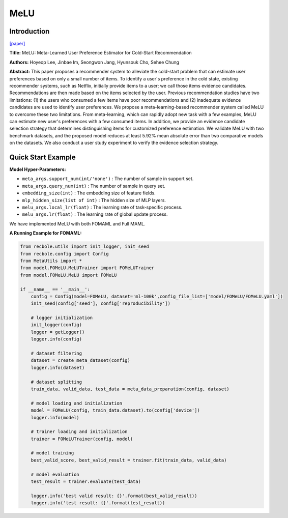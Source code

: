 MeLU
==============================================

Introduction
-------------------------

`[paper] <https://dl.acm.org/doi/abs/10.1145/3292500.3330859>`_

**Title:** MeLU: Meta-Learned User Preference Estimator for Cold-Start Recommendation

**Authors:** Hoyeop Lee, Jinbae Im, Seongwon Jang, Hyunsouk Cho, Sehee Chung

**Abstract:**  This paper proposes a recommender system to alleviate the cold-start problem that can estimate user preferences based on only a small number of items. To identify a user's preference in the cold state, existing recommender systems, such as Netflix, initially provide items to a user; we call those items evidence candidates. Recommendations are then made based on the items selected by the user. Previous recommendation studies have two limitations: (1) the users who consumed a few items have poor recommendations and (2) inadequate evidence candidates are used to identify user preferences. We propose a meta-learning-based recommender system called MeLU to overcome these two limitations. From meta-learning, which can rapidly adopt new task with a few examples, MeLU can estimate new user's preferences with a few consumed items. In addition, we provide an evidence candidate selection strategy that determines distinguishing items for customized preference estimation. We validate MeLU with two benchmark datasets, and the proposed model reduces at least 5.92% mean absolute error than two comparative models on the datasets. We also conduct a user study experiment to verify the evidence selection strategy.

.. image:: ../modelPic/MeLU.png
    :width: 700
    :align: center

Quick Start Example
-------------------------

**Model Hyper-Parameters:**

- ``meta_args.support_num(int/'none')`` : The number of sample in support set.

- ``meta_args.query_num(int)`` : The number of sample in query set.

- ``embedding_size(int)`` : The embedding size of feature fields.

- ``mlp_hidden_size(list of int)`` : The hidden size of MLP layers.

- ``melu_args.local_lr(float)`` : The learning rate of task-specific process.

- ``melu_args.lr(float)`` : The learning rate of global update process.

We have implemented MeLU with both FOMAML and Full MAML.

**A Running Example for FOMAML:**

.. code:: python

    from recbole.utils import init_logger, init_seed
    from recbole.config import Config
    from MetaUtils import *
    from model.FOMeLU.MeLUTrainer import FOMeLUTrainer
    from model.FOMeLU.MeLU import FOMeLU

    if __name__ == '__main__':
        config = Config(model=FOMeLU, dataset='ml-100k',config_file_list=['model/FOMeLU/FOMeLU.yaml'])
        init_seed(config['seed'], config['reproducibility'])

        # logger initialization
        init_logger(config)
        logger = getLogger()
        logger.info(config)

        # dataset filtering
        dataset = create_meta_dataset(config)
        logger.info(dataset)

        # dataset splitting
        train_data, valid_data, test_data = meta_data_preparation(config, dataset)

        # model loading and initialization
        model = FOMeLU(config, train_data.dataset).to(config['device'])
        logger.info(model)

        # trainer loading and initialization
        trainer = FOMeLUTrainer(config, model)

        # model training
        best_valid_score, best_valid_result = trainer.fit(train_data, valid_data)

        # model evaluation
        test_result = trainer.evaluate(test_data)

        logger.info('best valid result: {}'.format(best_valid_result))
        logger.info('test result: {}'.format(test_result))